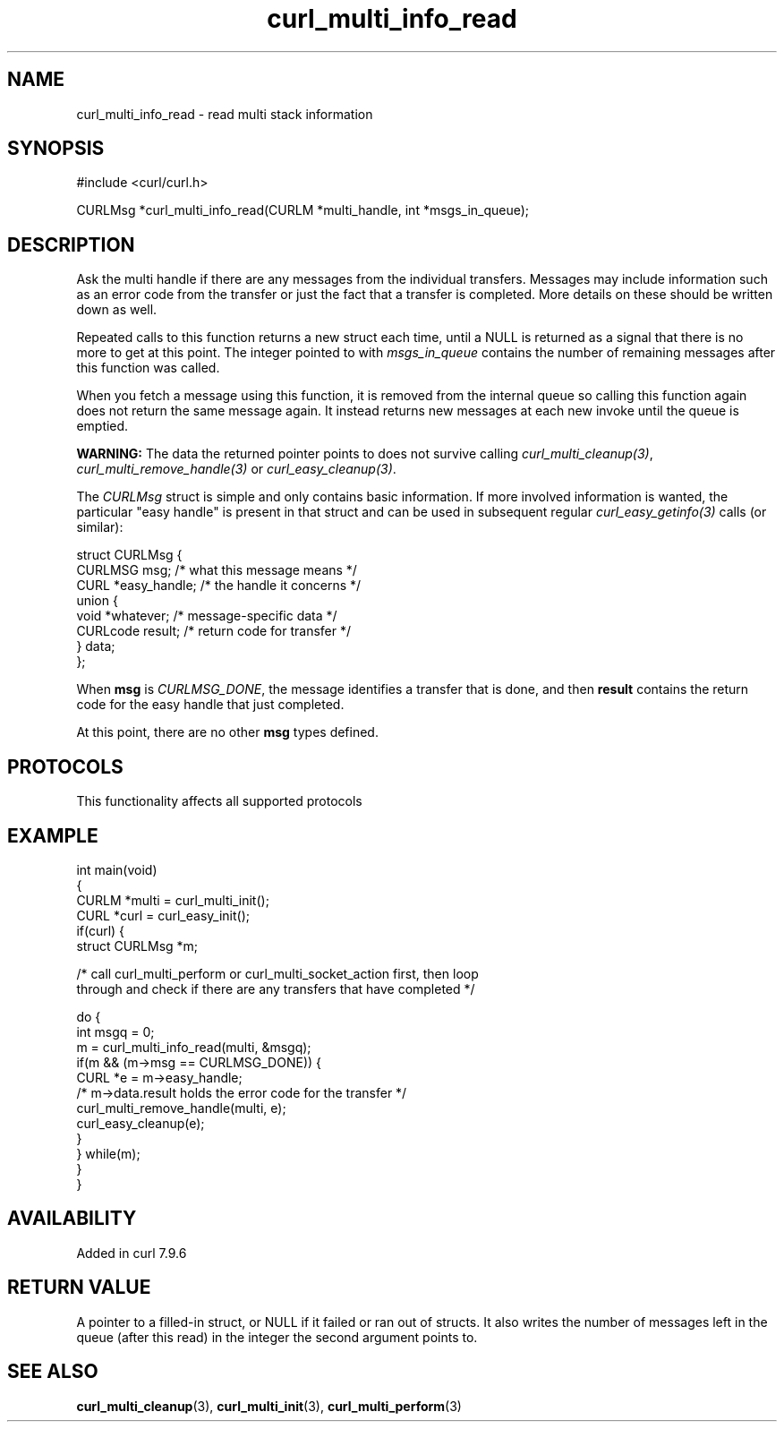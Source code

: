 .\" generated by cd2nroff 0.1 from curl_multi_info_read.md
.TH curl_multi_info_read 3 "2025-10-22" libcurl
.SH NAME
curl_multi_info_read \- read multi stack information
.SH SYNOPSIS
.nf
#include <curl/curl.h>

CURLMsg *curl_multi_info_read(CURLM *multi_handle, int *msgs_in_queue);
.fi
.SH DESCRIPTION
Ask the multi handle if there are any messages from the individual
transfers. Messages may include information such as an error code from the
transfer or just the fact that a transfer is completed. More details on these
should be written down as well.

Repeated calls to this function returns a new struct each time, until a NULL
is returned as a signal that there is no more to get at this point. The
integer pointed to with \fImsgs_in_queue\fP contains the number of remaining
messages after this function was called.

When you fetch a message using this function, it is removed from the internal
queue so calling this function again does not return the same message
again. It instead returns new messages at each new invoke until the queue is
emptied.

\fBWARNING:\fP The data the returned pointer points to does not survive
calling \fIcurl_multi_cleanup(3)\fP, \fIcurl_multi_remove_handle(3)\fP or
\fIcurl_easy_cleanup(3)\fP.

The \fICURLMsg\fP struct is simple and only contains basic information. If
more involved information is wanted, the particular "easy handle" is present
in that struct and can be used in subsequent regular
\fIcurl_easy_getinfo(3)\fP calls (or similar):

.nf
 struct CURLMsg {
   CURLMSG msg;       /* what this message means */
   CURL *easy_handle; /* the handle it concerns */
   union {
     void *whatever;    /* message-specific data */
     CURLcode result;   /* return code for transfer */
   } data;
 };
.fi

When \fBmsg\fP is \fICURLMSG_DONE\fP, the message identifies a transfer that
is done, and then \fBresult\fP contains the return code for the easy handle
that just completed.

At this point, there are no other \fBmsg\fP types defined.
.SH PROTOCOLS
This functionality affects all supported protocols
.SH EXAMPLE
.nf
int main(void)
{
  CURLM *multi = curl_multi_init();
  CURL *curl = curl_easy_init();
  if(curl) {
    struct CURLMsg *m;

    /* call curl_multi_perform or curl_multi_socket_action first, then loop
       through and check if there are any transfers that have completed */

    do {
      int msgq = 0;
      m = curl_multi_info_read(multi, &msgq);
      if(m && (m->msg == CURLMSG_DONE)) {
        CURL *e = m->easy_handle;
        /* m->data.result holds the error code for the transfer */
        curl_multi_remove_handle(multi, e);
        curl_easy_cleanup(e);
      }
    } while(m);
  }
}
.fi
.SH AVAILABILITY
Added in curl 7.9.6
.SH RETURN VALUE
A pointer to a filled\-in struct, or NULL if it failed or ran out of structs.
It also writes the number of messages left in the queue (after this read) in
the integer the second argument points to.
.SH SEE ALSO
.BR curl_multi_cleanup (3),
.BR curl_multi_init (3),
.BR curl_multi_perform (3)

